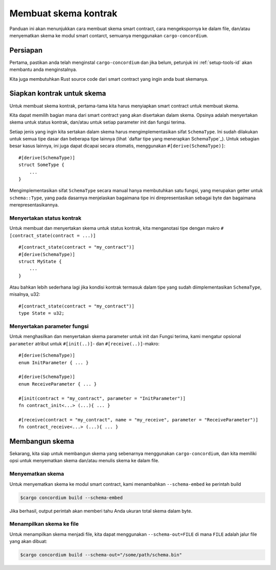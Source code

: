 .. _list of types implementing the SchemaType: https://docs.rs/concordium-contracts-common/latest/concordium_contracts_common/schema/trait.SchemaType.html#foreign-impls
.. _build-schema-id:

=======================
Membuat skema kontrak
=======================

Panduan ini akan menunjukkan cara membuat skema smart contract, cara mengekspornya
ke dalam file, dan/atau menyematkan skema ke modul smart contarct, semuanya menggunakan
``cargo-concordium``.

Persiapan
===========

Pertama, pastikan anda telah menginstal ``cargo-concordium`` dan jika belum, petunjuk ini
:ref:`setup-tools-id` akan membantu anda menginstalnya.

Kita juga membutuhkan Rust source code dari smart contract yang ingin anda buat
skemanya.

Siapkan kontrak untuk skema
===============================

Untuk membuat skema kontrak, pertama-tama kita harus menyiapkan smart
contract untuk membuat skema.

Kita dapat memilih bagian mana dari smart contract yang akan disertakan dalam skema.
Opsinya adalah menyertakan skema untuk status kontrak, dan/atau untuk setiap
parameter init dan fungsi terima.

Setiap jenis yang ingin kita sertakan dalam skema harus mengimplementasikan sifat ``SchemaType``.
Ini sudah dilakukan untuk semua tipe dasar dan beberapa tipe lainnya (lihat `daftar tipe yang menerapkan SchemaType`_).
Untuk sebagian besar kasus lainnya, ini juga dapat dicapai secara otomatis, menggunakan
``#[derive(SchemaType)]``::

   #[derive(SchemaType)]
   struct SomeType {
       ...
   }

Mengimplementasikan sifat ``SchemaType`` secara manual hanya membutuhkan satu
fungsi, yang merupakan getter untuk ``schema::Type``, yang pada dasarnya menjelaskan
bagaimana tipe ini direpresentasikan sebagai byte dan bagaimana merepresentasikannya.

.. todo::

   Buat contoh yang menunjukkan cara mengimplementasikan ``SchemaType`` secara manual
   dan tautkan dari sini.

Menyertakan status kontrak
---------------------------

Untuk membuat dan menyertakan skema untuk status kontrak, kita menganotasi tipe
dengan makro ``#[contract_state(contract = ...)]`` ::

   #[contract_state(contract = "my_contract")]
   #[derive(SchemaType)]
   struct MyState {
       ...
   }

Atau bahkan lebih sederhana lagi jika kondisi kontrak termasuk dalam tipe yang sudah diimplementasikan ``SchemaType``, misalnya, u32::

   #[contract_state(contract = "my_contract")]
   type State = u32;

Menyertakan parameter fungsi
-----------------------------

Untuk menghasilkan dan menyertakan skema parameter untuk init dan
Fungsi terima, kami mengatur opsional ``parameter`` atribut untuk
``#[init(..)]``- dan ``#[receive(..)]``-makro::

   #[derive(SchemaType)]
   enum InitParameter { ... }

   #[derive(SchemaType)]
   enum ReceiveParameter { ... }

   #[init(contract = "my_contract", parameter = "InitParameter")]
   fn contract_init<...> (...){ ... }

   #[receive(contract = "my_contract", name = "my_receive", parameter = "ReceiveParameter")]
   fn contract_receive<...> (...){ ... }

Membangun skema
===================

Sekarang, kita siap untuk membangun skema yang sebenarnya menggunakan ``cargo-concordium``, dan kita
memiliki opsi untuk menyematkan skema dan/atau menulis skema ke dalam file.

.. seealso::

   Untuk lebih lanjut tentang apa yang harus dipilih, lihat
   :ref:`disini<contract-schema-which-to-choose-id>`.

Menyematkan skema
--------------------

Untuk menyematkan skema ke modul smart contract, kami menambahkan
``--schema-embed`` ke perintah build

.. code-block:: console

   $cargo concordium build --schema-embed

Jika berhasil, output perintah akan memberi tahu Anda ukuran total
skema dalam byte.

Menampilkan skema ke file
--------------------------

Untuk menampilkan skema menjadi file, kita dapat menggunakan ``--schema-out=FILE``
di mana ``FILE`` adalah jalur file yang akan dibuat:

.. code-block:: console

   $cargo concordium build --schema-out="/some/path/schema.bin"
